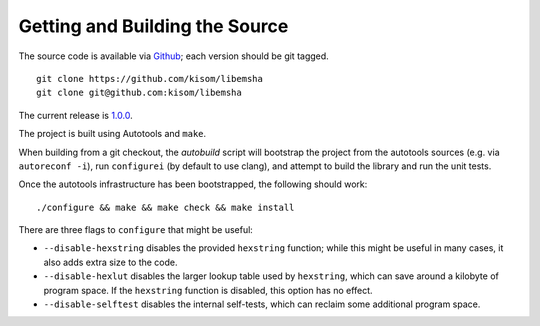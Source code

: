 -------------------------------
Getting and Building the Source
-------------------------------

The source code is available via `Github
<https://github.com/kisom/libemsha/>`_; each version should be git tagged. ::

    git clone https://github.com/kisom/libemsha
    git clone git@github.com:kisom/libemsha

The current release is `1.0.0 <https://github.com/kisom/libemsha/archive/1.0.0.zip>`_.

The project is built using Autotools and ``make``.

When building from a git checkout, the `autobuild` script will bootstrap
the project from the autotools sources (e.g. via ``autoreconf -i``),
run ``configurei`` (by default to use clang), and attempt to build the library
and run the unit tests.

Once the autotools infrastructure has been bootstrapped, the following
should work: ::

    ./configure && make && make check && make install

There are three flags to ``configure`` that might be useful:

+ ``--disable-hexstring`` disables the provided ``hexstring`` function;
  while this might be useful in many cases, it also adds extra size to
  the code.

+ ``--disable-hexlut`` disables the larger lookup table used by
  ``hexstring``, which can save around a kilobyte of program space. If
  the ``hexstring`` function is disabled, this option has no effect.

+ ``--disable-selftest`` disables the internal self-tests, which can
  reclaim some additional program space.

